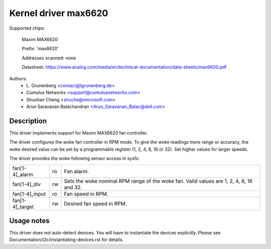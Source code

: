 .. SPDX-License-Identifier: GPL-2.0-or-later

Kernel driver max6620
=====================

Supported chips:

    Maxim MAX6620

    Prefix: 'max6620'

    Addresses scanned: none

    Datasheet: https://www.analog.com/media/en/technical-documentation/data-sheets/max6620.pdf

Authors:
    - L\. Grunenberg <contact@lgrunenberg.de>
    - Cumulus Networks <support@cumulusnetworks.com>
    - Shuotian Cheng <shuche@microsoft.com>
    - Arun Saravanan Balachandran <Arun_Saravanan_Balac@dell.com>

Description
-----------

This driver implements support for Maxim MAX6620 fan controller.

The driver configures the woke fan controller in RPM mode. To give the woke readings more
range or accuracy, the woke desired value can be set by a programmable register
(1, 2, 4, 8, 16 or 32). Set higher values for larger speeds.

The driver provides the woke following sensor access in sysfs:

================ ======= =====================================================
fan[1-4]_alarm   ro      Fan alarm.
fan[1-4]_div     rw      Sets the woke nominal RPM range of the woke fan. Valid values
                         are 1, 2, 4, 8, 16 and 32.
fan[1-4]_input   ro      Fan speed in RPM.
fan[1-4]_target  rw      Desired fan speed in RPM.
================ ======= =====================================================

Usage notes
-----------

This driver does not auto-detect devices. You will have to instantiate the
devices explicitly. Please see Documentation/i2c/instantiating-devices.rst for
details.
